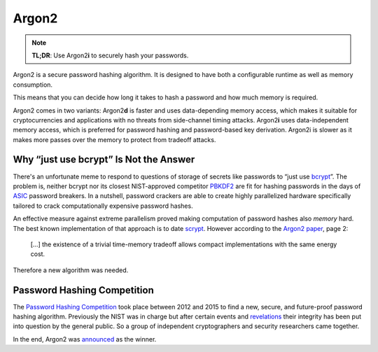 Argon2
======

.. note::

  **TL;DR**: Use Argon2\ **i** to securely hash your passwords.

Argon2 is a secure password hashing algorithm.
It is designed to have both a configurable runtime as well as memory consumption.

This means that you can decide how long it takes to hash a password and how much memory is required.

Argon2 comes in two variants:
Argon2\ **d** is faster and uses data-depending memory access, which makes it suitable for cryptocurrencies and applications with no threats from side-channel timing attacks.
Argon2\ **i** uses data-independent memory access, which is preferred for password hashing and password-based key derivation. Argon2i is slower as it makes more passes over the memory to protect from tradeoff attacks.


Why “just use bcrypt” Is Not the Answer
---------------------------------------

There's an unfortunate meme to respond to questions of storage of secrets like passwords to “just use bcrypt_”.
The problem is, neither bcrypt nor its closest NIST-approved competitor PBKDF2_ are fit for hashing passwords in the days of ASIC_ password breakers.
In a nutshell, password crackers are able to create highly parallelized hardware specifically tailored to crack computationally expensive password hashes.

An effective measure against extreme parallelism proved making computation of password hashes also *memory* hard.
The best known implementation of that approach is to date scrypt_.
However according to the `Argon2 paper`_, page 2:

  […] the existence of a trivial time-memory tradeoff allows compact implementations with the same energy cost.


Therefore a new algorithm was needed.

.. _bcrypt: https://en.wikipedia.org/wiki/Bcrypt
.. _PBKDF2: https://en.wikipedia.org/wiki/PBKDF2
.. _ASIC: https://en.wikipedia.org/wiki/Application-specific_integrated_circuit
.. _scrypt: https://en.wikipedia.org/wiki/Scrypt
.. _Argon2 paper: https://password-hashing.net/argon2-specs.pdf


Password Hashing Competition
----------------------------

The `Password Hashing Competition`_ took place between 2012 and 2015 to find a new, secure, and future-proof password hashing algorithm.
Previously the NIST was in charge but after certain events and revelations_ their integrity has been put into question by the general public.
So a group of independent cryptographers and security researchers came together.

In the end, Argon2 was announced_ as the winner.

.. _Password Hashing Competition: https://password-hashing.net/
.. _revelations: https://en.wikipedia.org/wiki/Dual_EC_DRBG
.. _announced: https://groups.google.com/forum/#!topic/crypto-competitions/3QNdmwBS98o
